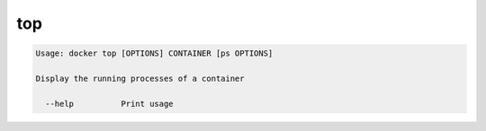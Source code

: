 .. -*- coding: utf-8 -*-
.. URL: https://docs.docker.com/engine/reference/commandline/top/
.. SOURCE: https://github.com/docker/docker/blob/master/docs/reference/commandline/top.md
   doc version: 1.10
      https://github.com/docker/docker/commits/master/docs/reference/commandline/top.md
.. check date: 2016/02/25
.. Commits on Dec 24, 2015 e6115a6c1c02768898b0a47e550e6c67b433c436
.. -------------------------------------------------------------------

.. top

=======================================
top
=======================================

.. code-block:: bash

   Usage: docker top [OPTIONS] CONTAINER [ps OPTIONS]
   
   Display the running processes of a container
   
     --help          Print usage

.. seealso:: 

   top
      https://docs.docker.com/engine/reference/commandline/top/

